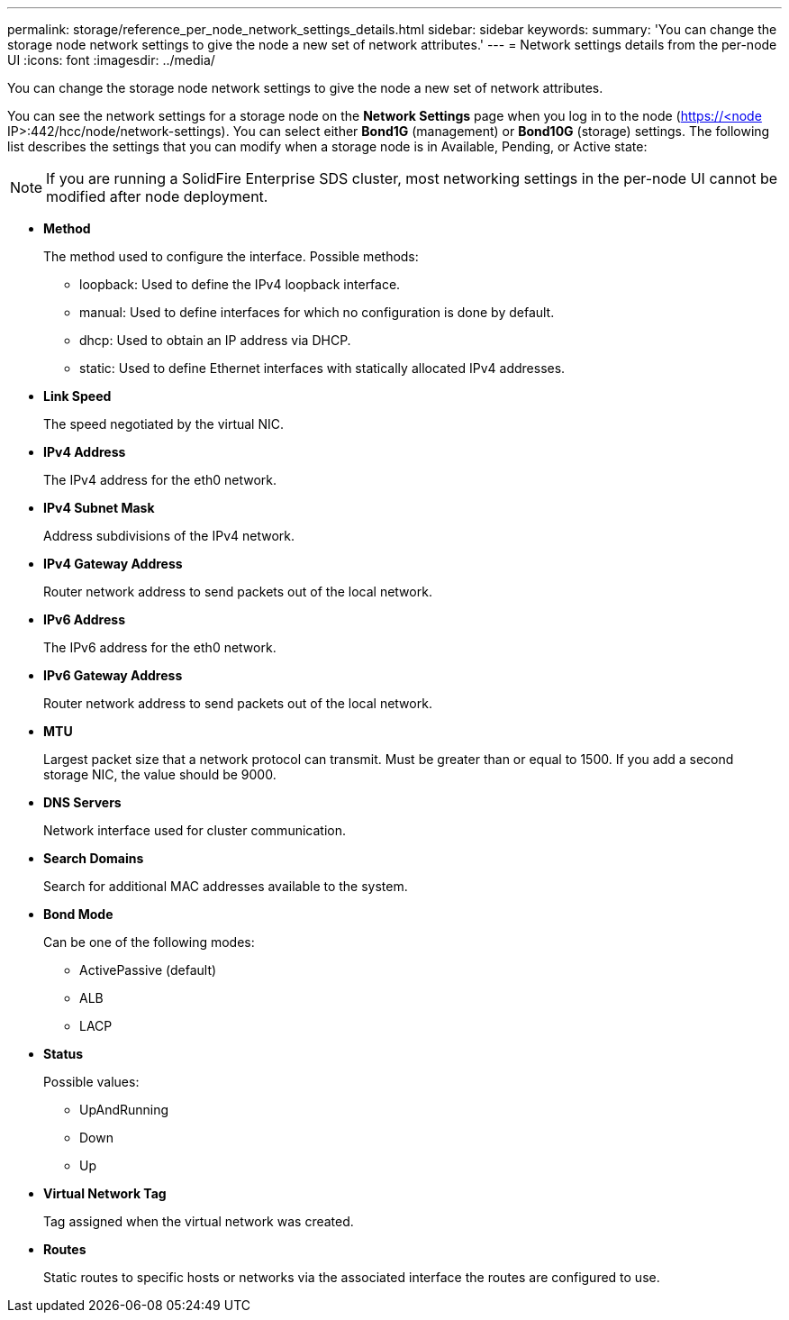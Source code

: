 ---
permalink: storage/reference_per_node_network_settings_details.html
sidebar: sidebar
keywords: 
summary: 'You can change the storage node network settings to give the node a new set of network attributes.'
---
= Network settings details from the per-node UI
:icons: font
:imagesdir: ../media/

[.lead]
You can change the storage node network settings to give the node a new set of network attributes.

You can see the network settings for a storage node on the *Network Settings* page when you log in to the node (https://<node IP>:442/hcc/node/network-settings). You can select either *Bond1G* (management) or *Bond10G* (storage) settings. The following list describes the settings that you can modify when a storage node is in Available, Pending, or Active state:

NOTE: If you are running a SolidFire Enterprise SDS cluster, most networking settings in the per-node UI cannot be modified after node deployment.

* *Method*
+
The method used to configure the interface. Possible methods:

 ** loopback: Used to define the IPv4 loopback interface.
 ** manual: Used to define interfaces for which no configuration is done by default.
 ** dhcp: Used to obtain an IP address via DHCP.
 ** static: Used to define Ethernet interfaces with statically allocated IPv4 addresses.

* *Link Speed*
+
The speed negotiated by the virtual NIC.

* *IPv4 Address*
+
The IPv4 address for the eth0 network.

* *IPv4 Subnet Mask*
+
Address subdivisions of the IPv4 network.

* *IPv4 Gateway Address*
+
Router network address to send packets out of the local network.

* *IPv6 Address*
+
The IPv6 address for the eth0 network.

* *IPv6 Gateway Address*
+
Router network address to send packets out of the local network.

* *MTU*
+
Largest packet size that a network protocol can transmit. Must be greater than or equal to 1500. If you add a second storage NIC, the value should be 9000.

* *DNS Servers*
+
Network interface used for cluster communication.

* *Search Domains*
+
Search for additional MAC addresses available to the system.

* *Bond Mode*
+
Can be one of the following modes:

 ** ActivePassive (default)
 ** ALB
 ** LACP

* *Status*
+
Possible values:

 ** UpAndRunning
 ** Down
 ** Up

* *Virtual Network Tag*
+
Tag assigned when the virtual network was created.

* *Routes*
+
Static routes to specific hosts or networks via the associated interface the routes are configured to use.
